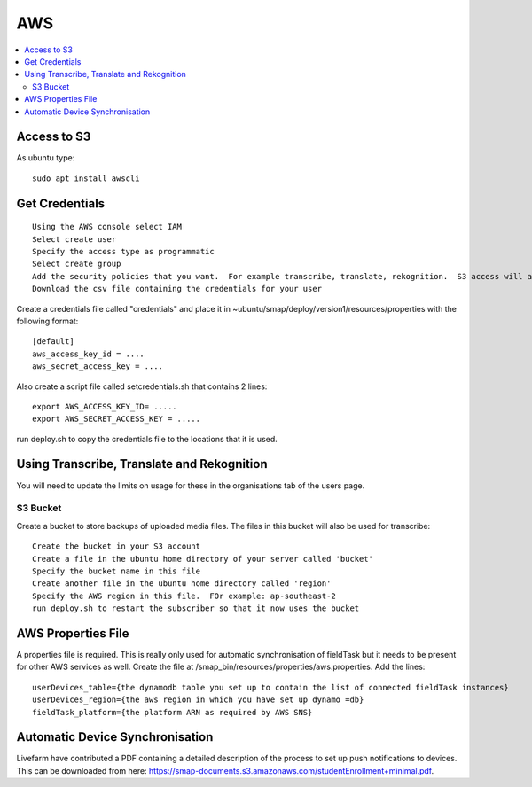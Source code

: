 AWS
===

.. contents::
 :local:

Access to S3
------------

As ubuntu type::

  sudo apt install awscli

Get Credentials
---------------

::

  Using the AWS console select IAM
  Select create user
  Specify the access type as programmatic
  Select create group
  Add the security policies that you want.  For example transcribe, translate, rekognition.  S3 access will also be required.
  Download the csv file containing the credentials for your user

Create a credentials file called "credentials" and place it in ~ubuntu/smap/deploy/version1/resources/properties with the following format::

  [default]
  aws_access_key_id = ....
  aws_secret_access_key = ....

Also create a script file called setcredentials.sh that contains 2 lines::

  export AWS_ACCESS_KEY_ID= .....
  export AWS_SECRET_ACCESS_KEY = .....

run deploy.sh to copy the credentials file to the locations that it is used.

Using Transcribe, Translate and Rekognition
-------------------------------------------

You will need to update the limits on usage for these in the organisations tab of the users page.

S3 Bucket
+++++++++

Create a bucket to store backups of uploaded media files.  The files in this bucket will also be used for transcribe::

  Create the bucket in your S3 account
  Create a file in the ubuntu home directory of your server called 'bucket'
  Specify the bucket name in this file
  Create another file in the ubuntu home directory called 'region'
  Specify the AWS region in this file.  FOr example: ap-southeast-2
  run deploy.sh to restart the subscriber so that it now uses the bucket

AWS Properties File
-------------------

A properties file is required. This is really only used for automatic synchronisation of fieldTask but it needs
to be present for other AWS services as well.  Create the file at /smap_bin/resources/properties/aws.properties.
Add the lines::

  userDevices_table={the dynamodb table you set up to contain the list of connected fieldTask instances}
  userDevices_region={the aws region in which you have set up dynamo =db}
  fieldTask_platform={the platform ARN as required by AWS SNS}

Automatic Device Synchronisation
--------------------------------

Livefarm have contributed a PDF containing a detailed description of the process to set up push notifications to devices.  This can
be downloaded from here: https://smap-documents.s3.amazonaws.com/studentEnrollment+minimal.pdf.
